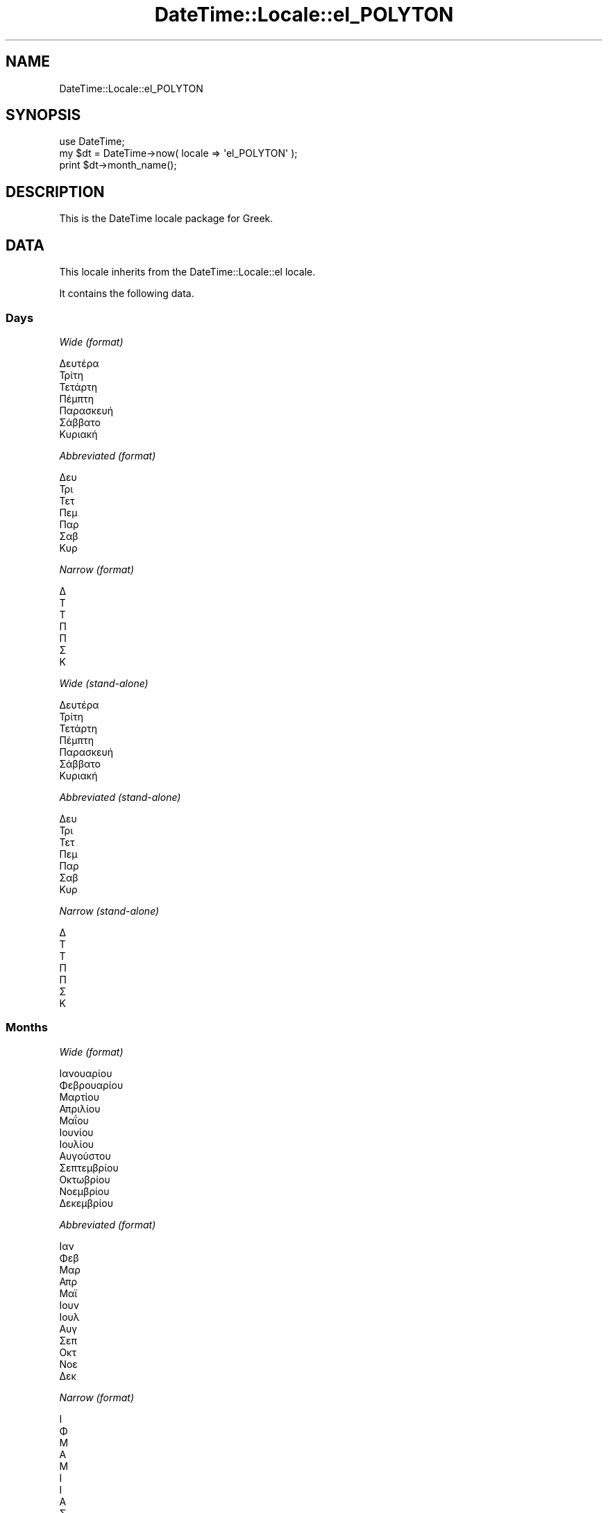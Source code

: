 .\" Automatically generated by Pod::Man 2.25 (Pod::Simple 3.16)
.\"
.\" Standard preamble:
.\" ========================================================================
.de Sp \" Vertical space (when we can't use .PP)
.if t .sp .5v
.if n .sp
..
.de Vb \" Begin verbatim text
.ft CW
.nf
.ne \\$1
..
.de Ve \" End verbatim text
.ft R
.fi
..
.\" Set up some character translations and predefined strings.  \*(-- will
.\" give an unbreakable dash, \*(PI will give pi, \*(L" will give a left
.\" double quote, and \*(R" will give a right double quote.  \*(C+ will
.\" give a nicer C++.  Capital omega is used to do unbreakable dashes and
.\" therefore won't be available.  \*(C` and \*(C' expand to `' in nroff,
.\" nothing in troff, for use with C<>.
.tr \(*W-
.ds C+ C\v'-.1v'\h'-1p'\s-2+\h'-1p'+\s0\v'.1v'\h'-1p'
.ie n \{\
.    ds -- \(*W-
.    ds PI pi
.    if (\n(.H=4u)&(1m=24u) .ds -- \(*W\h'-12u'\(*W\h'-12u'-\" diablo 10 pitch
.    if (\n(.H=4u)&(1m=20u) .ds -- \(*W\h'-12u'\(*W\h'-8u'-\"  diablo 12 pitch
.    ds L" ""
.    ds R" ""
.    ds C` ""
.    ds C' ""
'br\}
.el\{\
.    ds -- \|\(em\|
.    ds PI \(*p
.    ds L" ``
.    ds R" ''
'br\}
.\"
.\" Escape single quotes in literal strings from groff's Unicode transform.
.ie \n(.g .ds Aq \(aq
.el       .ds Aq '
.\"
.\" If the F register is turned on, we'll generate index entries on stderr for
.\" titles (.TH), headers (.SH), subsections (.SS), items (.Ip), and index
.\" entries marked with X<> in POD.  Of course, you'll have to process the
.\" output yourself in some meaningful fashion.
.ie \nF \{\
.    de IX
.    tm Index:\\$1\t\\n%\t"\\$2"
..
.    nr % 0
.    rr F
.\}
.el \{\
.    de IX
..
.\}
.\" ========================================================================
.\"
.IX Title "DateTime::Locale::el_POLYTON 3"
.TH DateTime::Locale::el_POLYTON 3 "2015-05-21" "perl v5.14.4" "User Contributed Perl Documentation"
.\" For nroff, turn off justification.  Always turn off hyphenation; it makes
.\" way too many mistakes in technical documents.
.if n .ad l
.nh
.SH "NAME"
DateTime::Locale::el_POLYTON
.SH "SYNOPSIS"
.IX Header "SYNOPSIS"
.Vb 1
\&  use DateTime;
\&
\&  my $dt = DateTime\->now( locale => \*(Aqel_POLYTON\*(Aq );
\&  print $dt\->month_name();
.Ve
.SH "DESCRIPTION"
.IX Header "DESCRIPTION"
This is the DateTime locale package for Greek.
.SH "DATA"
.IX Header "DATA"
This locale inherits from the DateTime::Locale::el locale.
.PP
It contains the following data.
.SS "Days"
.IX Subsection "Days"
\fIWide (format)\fR
.IX Subsection "Wide (format)"
.PP
.Vb 7
\&  Δευτέρα
\&  Τρίτη
\&  Τετάρτη
\&  Πέμπτη
\&  Παρασκευή
\&  Σάββατο
\&  Κυριακή
.Ve
.PP
\fIAbbreviated (format)\fR
.IX Subsection "Abbreviated (format)"
.PP
.Vb 7
\&  Δευ
\&  Τρι
\&  Τετ
\&  Πεμ
\&  Παρ
\&  Σαβ
\&  Κυρ
.Ve
.PP
\fINarrow (format)\fR
.IX Subsection "Narrow (format)"
.PP
.Vb 7
\&  Δ
\&  Τ
\&  Τ
\&  Π
\&  Π
\&  Σ
\&  Κ
.Ve
.PP
\fIWide (stand-alone)\fR
.IX Subsection "Wide (stand-alone)"
.PP
.Vb 7
\&  Δευτέρα
\&  Τρίτη
\&  Τετάρτη
\&  Πέμπτη
\&  Παρασκευή
\&  Σάββατο
\&  Κυριακή
.Ve
.PP
\fIAbbreviated (stand-alone)\fR
.IX Subsection "Abbreviated (stand-alone)"
.PP
.Vb 7
\&  Δευ
\&  Τρι
\&  Τετ
\&  Πεμ
\&  Παρ
\&  Σαβ
\&  Κυρ
.Ve
.PP
\fINarrow (stand-alone)\fR
.IX Subsection "Narrow (stand-alone)"
.PP
.Vb 7
\&  Δ
\&  Τ
\&  Τ
\&  Π
\&  Π
\&  Σ
\&  Κ
.Ve
.SS "Months"
.IX Subsection "Months"
\fIWide (format)\fR
.IX Subsection "Wide (format)"
.PP
.Vb 12
\&  Ιανουαρίου
\&  Φεβρουαρίου
\&  Μαρτίου
\&  Απριλίου
\&  Μαΐου
\&  Ιουνίου
\&  Ιουλίου
\&  Αυγούστου
\&  Σεπτεμβρίου
\&  Οκτωβρίου
\&  Νοεμβρίου
\&  Δεκεμβρίου
.Ve
.PP
\fIAbbreviated (format)\fR
.IX Subsection "Abbreviated (format)"
.PP
.Vb 12
\&  Ιαν
\&  Φεβ
\&  Μαρ
\&  Απρ
\&  Μαϊ
\&  Ιουν
\&  Ιουλ
\&  Αυγ
\&  Σεπ
\&  Οκτ
\&  Νοε
\&  Δεκ
.Ve
.PP
\fINarrow (format)\fR
.IX Subsection "Narrow (format)"
.PP
.Vb 12
\&  Ι
\&  Φ
\&  Μ
\&  Α
\&  Μ
\&  Ι
\&  Ι
\&  Α
\&  Σ
\&  Ο
\&  Ν
\&  Δ
.Ve
.PP
\fIWide (stand-alone)\fR
.IX Subsection "Wide (stand-alone)"
.PP
.Vb 12
\&  Ιανουάριος
\&  Φεβρουάριος
\&  Μάρτιος
\&  Απρίλιος
\&  Μάιος
\&  Ιούνιος
\&  Ιούλιος
\&  Αύγουστος
\&  Σεπτέμβριος
\&  Οκτώβριος
\&  Νοέμβριος
\&  Δεκέμβριος
.Ve
.PP
\fIAbbreviated (stand-alone)\fR
.IX Subsection "Abbreviated (stand-alone)"
.PP
.Vb 12
\&  Ιαν
\&  Φεβ
\&  Μαρ
\&  Απρ
\&  Μαϊ
\&  Ιουν
\&  Ιουλ
\&  Αυγ
\&  Σεπ
\&  Οκτ
\&  Νοε
\&  Δεκ
.Ve
.PP
\fINarrow (stand-alone)\fR
.IX Subsection "Narrow (stand-alone)"
.PP
.Vb 12
\&  Ι
\&  Φ
\&  Μ
\&  Α
\&  Μ
\&  Ι
\&  Ι
\&  Α
\&  Σ
\&  Ο
\&  Ν
\&  Δ
.Ve
.SS "Quarters"
.IX Subsection "Quarters"
\fIWide (format)\fR
.IX Subsection "Wide (format)"
.PP
.Vb 4
\&  1ο τρίμηνο
\&  2ο τρίμηνο
\&  3ο τρίμηνο
\&  4ο τρίμηνο
.Ve
.PP
\fIAbbreviated (format)\fR
.IX Subsection "Abbreviated (format)"
.PP
.Vb 4
\&  Τ1
\&  Τ2
\&  Τ3
\&  Τ4
.Ve
.PP
\fINarrow (format)\fR
.IX Subsection "Narrow (format)"
.PP
.Vb 4
\&  1
\&  2
\&  3
\&  4
.Ve
.PP
\fIWide (stand-alone)\fR
.IX Subsection "Wide (stand-alone)"
.PP
.Vb 4
\&  1ο τρίμηνο
\&  2ο τρίμηνο
\&  3ο τρίμηνο
\&  4ο τρίμηνο
.Ve
.PP
\fIAbbreviated (stand-alone)\fR
.IX Subsection "Abbreviated (stand-alone)"
.PP
.Vb 4
\&  Τ1
\&  Τ2
\&  Τ3
\&  Τ4
.Ve
.PP
\fINarrow (stand-alone)\fR
.IX Subsection "Narrow (stand-alone)"
.PP
.Vb 4
\&  1
\&  2
\&  3
\&  4
.Ve
.SS "Eras"
.IX Subsection "Eras"
\fIWide\fR
.IX Subsection "Wide"
.PP
.Vb 2
\&  π.Χ.
\&  μ.Χ.
.Ve
.PP
\fIAbbreviated\fR
.IX Subsection "Abbreviated"
.PP
.Vb 2
\&  π.Χ.
\&  μ.Χ.
.Ve
.PP
\fINarrow\fR
.IX Subsection "Narrow"
.PP
.Vb 2
\&  π.Χ.
\&  μ.Χ.
.Ve
.SS "Date Formats"
.IX Subsection "Date Formats"
\fIFull\fR
.IX Subsection "Full"
.PP
.Vb 3
\&   2008\-02\-05T18:30:30 = Τρίτη, 05 Φεβρουαρίου 2008
\&   1995\-12\-22T09:05:02 = Παρασκευή, 22 Δεκεμβρίου 1995
\&  \-0010\-09\-15T04:44:23 = Σάββατο, 15 Σεπτεμβρίου \-10
.Ve
.PP
\fILong\fR
.IX Subsection "Long"
.PP
.Vb 3
\&   2008\-02\-05T18:30:30 = 05 Φεβρουαρίου 2008
\&   1995\-12\-22T09:05:02 = 22 Δεκεμβρίου 1995
\&  \-0010\-09\-15T04:44:23 = 15 Σεπτεμβρίου \-10
.Ve
.PP
\fIMedium\fR
.IX Subsection "Medium"
.PP
.Vb 3
\&   2008\-02\-05T18:30:30 = 05 Φεβ 2008
\&   1995\-12\-22T09:05:02 = 22 Δεκ 1995
\&  \-0010\-09\-15T04:44:23 = 15 Σεπ \-10
.Ve
.PP
\fIShort\fR
.IX Subsection "Short"
.PP
.Vb 3
\&   2008\-02\-05T18:30:30 = 05/02/2008
\&   1995\-12\-22T09:05:02 = 22/12/1995
\&  \-0010\-09\-15T04:44:23 = 15/09/\-010
.Ve
.PP
\fIDefault\fR
.IX Subsection "Default"
.PP
.Vb 3
\&   2008\-02\-05T18:30:30 = 05 Φεβ 2008
\&   1995\-12\-22T09:05:02 = 22 Δεκ 1995
\&  \-0010\-09\-15T04:44:23 = 15 Σεπ \-10
.Ve
.SS "Time Formats"
.IX Subsection "Time Formats"
\fIFull\fR
.IX Subsection "Full"
.PP
.Vb 3
\&   2008\-02\-05T18:30:30 = 6:30:30 μ.μ. UTC
\&   1995\-12\-22T09:05:02 = 9:05:02 π.μ. UTC
\&  \-0010\-09\-15T04:44:23 = 4:44:23 π.μ. UTC
.Ve
.PP
\fILong\fR
.IX Subsection "Long"
.PP
.Vb 3
\&   2008\-02\-05T18:30:30 = 6:30:30 μ.μ. UTC
\&   1995\-12\-22T09:05:02 = 9:05:02 π.μ. UTC
\&  \-0010\-09\-15T04:44:23 = 4:44:23 π.μ. UTC
.Ve
.PP
\fIMedium\fR
.IX Subsection "Medium"
.PP
.Vb 3
\&   2008\-02\-05T18:30:30 = 6:30:30 μ.μ.
\&   1995\-12\-22T09:05:02 = 9:05:02 π.μ.
\&  \-0010\-09\-15T04:44:23 = 4:44:23 π.μ.
.Ve
.PP
\fIShort\fR
.IX Subsection "Short"
.PP
.Vb 3
\&   2008\-02\-05T18:30:30 = 6:30 μ.μ.
\&   1995\-12\-22T09:05:02 = 9:05 π.μ.
\&  \-0010\-09\-15T04:44:23 = 4:44 π.μ.
.Ve
.PP
\fIDefault\fR
.IX Subsection "Default"
.PP
.Vb 3
\&   2008\-02\-05T18:30:30 = 6:30:30 μ.μ.
\&   1995\-12\-22T09:05:02 = 9:05:02 π.μ.
\&  \-0010\-09\-15T04:44:23 = 4:44:23 π.μ.
.Ve
.SS "Datetime Formats"
.IX Subsection "Datetime Formats"
\fIFull\fR
.IX Subsection "Full"
.PP
.Vb 3
\&   2008\-02\-05T18:30:30 = Τρίτη, 05 Φεβρουαρίου 2008 6:30:30 μ.μ. UTC
\&   1995\-12\-22T09:05:02 = Παρασκευή, 22 Δεκεμβρίου 1995 9:05:02 π.μ. UTC
\&  \-0010\-09\-15T04:44:23 = Σάββατο, 15 Σεπτεμβρίου \-10 4:44:23 π.μ. UTC
.Ve
.PP
\fILong\fR
.IX Subsection "Long"
.PP
.Vb 3
\&   2008\-02\-05T18:30:30 = 05 Φεβρουαρίου 2008 6:30:30 μ.μ. UTC
\&   1995\-12\-22T09:05:02 = 22 Δεκεμβρίου 1995 9:05:02 π.μ. UTC
\&  \-0010\-09\-15T04:44:23 = 15 Σεπτεμβρίου \-10 4:44:23 π.μ. UTC
.Ve
.PP
\fIMedium\fR
.IX Subsection "Medium"
.PP
.Vb 3
\&   2008\-02\-05T18:30:30 = 05 Φεβ 2008 6:30:30 μ.μ.
\&   1995\-12\-22T09:05:02 = 22 Δεκ 1995 9:05:02 π.μ.
\&  \-0010\-09\-15T04:44:23 = 15 Σεπ \-10 4:44:23 π.μ.
.Ve
.PP
\fIShort\fR
.IX Subsection "Short"
.PP
.Vb 3
\&   2008\-02\-05T18:30:30 = 05/02/2008 6:30 μ.μ.
\&   1995\-12\-22T09:05:02 = 22/12/1995 9:05 π.μ.
\&  \-0010\-09\-15T04:44:23 = 15/09/\-010 4:44 π.μ.
.Ve
.PP
\fIDefault\fR
.IX Subsection "Default"
.PP
.Vb 3
\&   2008\-02\-05T18:30:30 = 05 Φεβ 2008 6:30:30 μ.μ.
\&   1995\-12\-22T09:05:02 = 22 Δεκ 1995 9:05:02 π.μ.
\&  \-0010\-09\-15T04:44:23 = 15 Σεπ \-10 4:44:23 π.μ.
.Ve
.SS "Available Formats"
.IX Subsection "Available Formats"
\fId (d)\fR
.IX Subsection "d (d)"
.PP
.Vb 3
\&   2008\-02\-05T18:30:30 = 5
\&   1995\-12\-22T09:05:02 = 22
\&  \-0010\-09\-15T04:44:23 = 15
.Ve
.PP
\fIEd (E d)\fR
.IX Subsection "Ed (E d)"
.PP
.Vb 3
\&   2008\-02\-05T18:30:30 = Τρι 5
\&   1995\-12\-22T09:05:02 = Παρ 22
\&  \-0010\-09\-15T04:44:23 = Σαβ 15
.Ve
.PP
\fIEEEd (\s-1EEE\s0 d)\fR
.IX Subsection "EEEd (EEE d)"
.PP
.Vb 3
\&   2008\-02\-05T18:30:30 = Τρι 5
\&   1995\-12\-22T09:05:02 = Παρ 22
\&  \-0010\-09\-15T04:44:23 = Σαβ 15
.Ve
.PP
\fIH (H)\fR
.IX Subsection "H (H)"
.PP
.Vb 3
\&   2008\-02\-05T18:30:30 = 18
\&   1995\-12\-22T09:05:02 = 9
\&  \-0010\-09\-15T04:44:23 = 4
.Ve
.PP
\fIHHmm (HH:mm)\fR
.IX Subsection "HHmm (HH:mm)"
.PP
.Vb 3
\&   2008\-02\-05T18:30:30 = 18:30
\&   1995\-12\-22T09:05:02 = 09:05
\&  \-0010\-09\-15T04:44:23 = 04:44
.Ve
.PP
\fIHHmmss (HH:mm:ss)\fR
.IX Subsection "HHmmss (HH:mm:ss)"
.PP
.Vb 3
\&   2008\-02\-05T18:30:30 = 18:30:30
\&   1995\-12\-22T09:05:02 = 09:05:02
\&  \-0010\-09\-15T04:44:23 = 04:44:23
.Ve
.PP
\fIHm (H:mm)\fR
.IX Subsection "Hm (H:mm)"
.PP
.Vb 3
\&   2008\-02\-05T18:30:30 = 18:30
\&   1995\-12\-22T09:05:02 = 9:05
\&  \-0010\-09\-15T04:44:23 = 4:44
.Ve
.PP
\fIhm (h:mm a)\fR
.IX Subsection "hm (h:mm a)"
.PP
.Vb 3
\&   2008\-02\-05T18:30:30 = 6:30 μ.μ.
\&   1995\-12\-22T09:05:02 = 9:05 π.μ.
\&  \-0010\-09\-15T04:44:23 = 4:44 π.μ.
.Ve
.PP
\fIHms (H:mm:ss)\fR
.IX Subsection "Hms (H:mm:ss)"
.PP
.Vb 3
\&   2008\-02\-05T18:30:30 = 18:30:30
\&   1995\-12\-22T09:05:02 = 9:05:02
\&  \-0010\-09\-15T04:44:23 = 4:44:23
.Ve
.PP
\fIhms (h:mm:ss a)\fR
.IX Subsection "hms (h:mm:ss a)"
.PP
.Vb 3
\&   2008\-02\-05T18:30:30 = 6:30:30 μ.μ.
\&   1995\-12\-22T09:05:02 = 9:05:02 π.μ.
\&  \-0010\-09\-15T04:44:23 = 4:44:23 π.μ.
.Ve
.PP
\fIM (L)\fR
.IX Subsection "M (L)"
.PP
.Vb 3
\&   2008\-02\-05T18:30:30 = 2
\&   1995\-12\-22T09:05:02 = 12
\&  \-0010\-09\-15T04:44:23 = 9
.Ve
.PP
\fIMd (d/M)\fR
.IX Subsection "Md (d/M)"
.PP
.Vb 3
\&   2008\-02\-05T18:30:30 = 5/2
\&   1995\-12\-22T09:05:02 = 22/12
\&  \-0010\-09\-15T04:44:23 = 15/9
.Ve
.PP
\fIMEd (E, d/M)\fR
.IX Subsection "MEd (E, d/M)"
.PP
.Vb 3
\&   2008\-02\-05T18:30:30 = Τρι, 5/2
\&   1995\-12\-22T09:05:02 = Παρ, 22/12
\&  \-0010\-09\-15T04:44:23 = Σαβ, 15/9
.Ve
.PP
\fIMMdd (dd/MM)\fR
.IX Subsection "MMdd (dd/MM)"
.PP
.Vb 3
\&   2008\-02\-05T18:30:30 = 05/02
\&   1995\-12\-22T09:05:02 = 22/12
\&  \-0010\-09\-15T04:44:23 = 15/09
.Ve
.PP
\fI\s-1MMM\s0 (\s-1LLL\s0)\fR
.IX Subsection "MMM (LLL)"
.PP
.Vb 3
\&   2008\-02\-05T18:30:30 = Φεβ
\&   1995\-12\-22T09:05:02 = Δεκ
\&  \-0010\-09\-15T04:44:23 = Σεπ
.Ve
.PP
\fIMMMd (d \s-1MMM\s0)\fR
.IX Subsection "MMMd (d MMM)"
.PP
.Vb 3
\&   2008\-02\-05T18:30:30 = 5 Φεβ
\&   1995\-12\-22T09:05:02 = 22 Δεκ
\&  \-0010\-09\-15T04:44:23 = 15 Σεπ
.Ve
.PP
\fIMMMEd (E, d \s-1MMM\s0)\fR
.IX Subsection "MMMEd (E, d MMM)"
.PP
.Vb 3
\&   2008\-02\-05T18:30:30 = Τρι, 5 Φεβ
\&   1995\-12\-22T09:05:02 = Παρ, 22 Δεκ
\&  \-0010\-09\-15T04:44:23 = Σαβ, 15 Σεπ
.Ve
.PP
\fIMMMMd (d \s-1MMMM\s0)\fR
.IX Subsection "MMMMd (d MMMM)"
.PP
.Vb 3
\&   2008\-02\-05T18:30:30 = 5 Φεβρουαρίου
\&   1995\-12\-22T09:05:02 = 22 Δεκεμβρίου
\&  \-0010\-09\-15T04:44:23 = 15 Σεπτεμβρίου
.Ve
.PP
\fIMMMMdd (dd \s-1MMMM\s0)\fR
.IX Subsection "MMMMdd (dd MMMM)"
.PP
.Vb 3
\&   2008\-02\-05T18:30:30 = 05 Φεβρουαρίου
\&   1995\-12\-22T09:05:02 = 22 Δεκεμβρίου
\&  \-0010\-09\-15T04:44:23 = 15 Σεπτεμβρίου
.Ve
.PP
\fIMMMMEd (E, d \s-1MMMM\s0)\fR
.IX Subsection "MMMMEd (E, d MMMM)"
.PP
.Vb 3
\&   2008\-02\-05T18:30:30 = Τρι, 5 Φεβρουαρίου
\&   1995\-12\-22T09:05:02 = Παρ, 22 Δεκεμβρίου
\&  \-0010\-09\-15T04:44:23 = Σαβ, 15 Σεπτεμβρίου
.Ve
.PP
\fImmss (mm:ss)\fR
.IX Subsection "mmss (mm:ss)"
.PP
.Vb 3
\&   2008\-02\-05T18:30:30 = 30:30
\&   1995\-12\-22T09:05:02 = 05:02
\&  \-0010\-09\-15T04:44:23 = 44:23
.Ve
.PP
\fIms (mm:ss)\fR
.IX Subsection "ms (mm:ss)"
.PP
.Vb 3
\&   2008\-02\-05T18:30:30 = 30:30
\&   1995\-12\-22T09:05:02 = 05:02
\&  \-0010\-09\-15T04:44:23 = 44:23
.Ve
.PP
\fIy (y)\fR
.IX Subsection "y (y)"
.PP
.Vb 3
\&   2008\-02\-05T18:30:30 = 2008
\&   1995\-12\-22T09:05:02 = 1995
\&  \-0010\-09\-15T04:44:23 = \-10
.Ve
.PP
\fIyM (M/yyyy)\fR
.IX Subsection "yM (M/yyyy)"
.PP
.Vb 3
\&   2008\-02\-05T18:30:30 = 2/2008
\&   1995\-12\-22T09:05:02 = 12/1995
\&  \-0010\-09\-15T04:44:23 = 9/\-010
.Ve
.PP
\fIyMEd (\s-1EEE\s0, d/M/yyyy)\fR
.IX Subsection "yMEd (EEE, d/M/yyyy)"
.PP
.Vb 3
\&   2008\-02\-05T18:30:30 = Τρι, 5/2/2008
\&   1995\-12\-22T09:05:02 = Παρ, 22/12/1995
\&  \-0010\-09\-15T04:44:23 = Σαβ, 15/9/\-010
.Ve
.PP
\fIyMMM (\s-1MMM\s0 y)\fR
.IX Subsection "yMMM (MMM y)"
.PP
.Vb 3
\&   2008\-02\-05T18:30:30 = Φεβ 2008
\&   1995\-12\-22T09:05:02 = Δεκ 1995
\&  \-0010\-09\-15T04:44:23 = Σεπ \-10
.Ve
.PP
\fIyMMMEd (\s-1EEE\s0, d \s-1MMM\s0 y)\fR
.IX Subsection "yMMMEd (EEE, d MMM y)"
.PP
.Vb 3
\&   2008\-02\-05T18:30:30 = Τρι, 5 Φεβ 2008
\&   1995\-12\-22T09:05:02 = Παρ, 22 Δεκ 1995
\&  \-0010\-09\-15T04:44:23 = Σαβ, 15 Σεπ \-10
.Ve
.PP
\fIyMMMM (\s-1LLLL\s0 y)\fR
.IX Subsection "yMMMM (LLLL y)"
.PP
.Vb 3
\&   2008\-02\-05T18:30:30 = Φεβρουάριος 2008
\&   1995\-12\-22T09:05:02 = Δεκέμβριος 1995
\&  \-0010\-09\-15T04:44:23 = Σεπτέμβριος \-10
.Ve
.PP
\fIyQ (y Q)\fR
.IX Subsection "yQ (y Q)"
.PP
.Vb 3
\&   2008\-02\-05T18:30:30 = 2008 1
\&   1995\-12\-22T09:05:02 = 1995 4
\&  \-0010\-09\-15T04:44:23 = \-10 3
.Ve
.PP
\fIyQQQ (y \s-1QQQ\s0)\fR
.IX Subsection "yQQQ (y QQQ)"
.PP
.Vb 3
\&   2008\-02\-05T18:30:30 = 2008 Τ1
\&   1995\-12\-22T09:05:02 = 1995 Τ4
\&  \-0010\-09\-15T04:44:23 = \-10 Τ3
.Ve
.PP
\fIyyMM (MM/yy)\fR
.IX Subsection "yyMM (MM/yy)"
.PP
.Vb 3
\&   2008\-02\-05T18:30:30 = 02/08
\&   1995\-12\-22T09:05:02 = 12/95
\&  \-0010\-09\-15T04:44:23 = 09/\-10
.Ve
.PP
\fIyyMMM (\s-1MMM\s0 yy)\fR
.IX Subsection "yyMMM (MMM yy)"
.PP
.Vb 3
\&   2008\-02\-05T18:30:30 = Φεβ 08
\&   1995\-12\-22T09:05:02 = Δεκ 95
\&  \-0010\-09\-15T04:44:23 = Σεπ \-10
.Ve
.PP
\fIyyQ (Q yy)\fR
.IX Subsection "yyQ (Q yy)"
.PP
.Vb 3
\&   2008\-02\-05T18:30:30 = 1 08
\&   1995\-12\-22T09:05:02 = 4 95
\&  \-0010\-09\-15T04:44:23 = 3 \-10
.Ve
.PP
\fIyyQQQQ (\s-1QQQQ\s0 yy)\fR
.IX Subsection "yyQQQQ (QQQQ yy)"
.PP
.Vb 3
\&   2008\-02\-05T18:30:30 = 1ο τρίμηνο 08
\&   1995\-12\-22T09:05:02 = 4ο τρίμηνο 95
\&  \-0010\-09\-15T04:44:23 = 3ο τρίμηνο \-10
.Ve
.PP
\fIyyyy (y)\fR
.IX Subsection "yyyy (y)"
.PP
.Vb 3
\&   2008\-02\-05T18:30:30 = 2008
\&   1995\-12\-22T09:05:02 = 1995
\&  \-0010\-09\-15T04:44:23 = \-10
.Ve
.PP
\fIyyyyMM (MM/yyyy)\fR
.IX Subsection "yyyyMM (MM/yyyy)"
.PP
.Vb 3
\&   2008\-02\-05T18:30:30 = 02/2008
\&   1995\-12\-22T09:05:02 = 12/1995
\&  \-0010\-09\-15T04:44:23 = 09/\-010
.Ve
.PP
\fIyyyyMMMM (\s-1MMMM\s0 y)\fR
.IX Subsection "yyyyMMMM (MMMM y)"
.PP
.Vb 3
\&   2008\-02\-05T18:30:30 = Φεβρουαρίου 2008
\&   1995\-12\-22T09:05:02 = Δεκεμβρίου 1995
\&  \-0010\-09\-15T04:44:23 = Σεπτεμβρίου \-10
.Ve
.SS "Miscellaneous"
.IX Subsection "Miscellaneous"
\fIPrefers 24 hour time?\fR
.IX Subsection "Prefers 24 hour time?"
.PP
No
.PP
\fILocal first day of the week\fR
.IX Subsection "Local first day of the week"
.PP
Δευτέρα
.SH "SUPPORT"
.IX Header "SUPPORT"
See DateTime::Locale.
